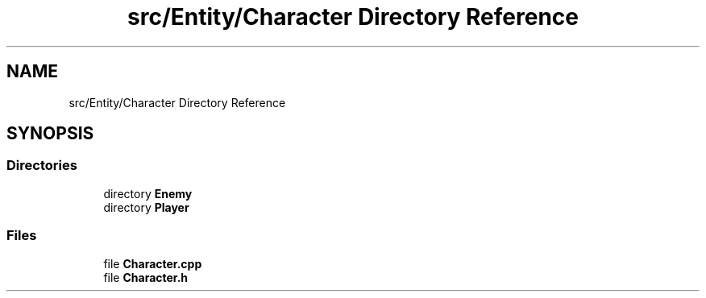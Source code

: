 .TH "src/Entity/Character Directory Reference" 3 "Version 1.0" "Zaxxon" \" -*- nroff -*-
.ad l
.nh
.SH NAME
src/Entity/Character Directory Reference
.SH SYNOPSIS
.br
.PP
.SS "Directories"

.in +1c
.ti -1c
.RI "directory \fBEnemy\fP"
.br
.ti -1c
.RI "directory \fBPlayer\fP"
.br
.in -1c
.SS "Files"

.in +1c
.ti -1c
.RI "file \fBCharacter\&.cpp\fP"
.br
.ti -1c
.RI "file \fBCharacter\&.h\fP"
.br
.in -1c
